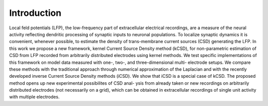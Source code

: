 ==================================
Introduction
==================================

Local feld potentials (LFP), the low-frequency part of extracellular electrical
recordings, are a measure of the neural activity reflecting dendritic processing of
synaptic inputs to neuronal populations.
To localize synaptic dynamics it is convenient, whenever possible, to estimate the
density of trans-membrane current sources (CSD) generating the LFP.
In this work we propose a new framework, kernel Current Source Density method
(kCSD), for non-parametric estimation of CSD from LFP recorded from arbitrarily
distributed electrodes using kernel methods. We test specific implementations of this
framework on model data measured with one-, two-, and three-dimensional multi-
electrode setups. We compare these methods with the traditional approach through
numerical approximation of the Laplacian and with the recently developed inverse
Current Source Density methods (iCSD). We show that iCSD is a special case of
kCSD. The proposed method opens up new experimental possibilites of CSD anal-
ysis from already taken or new recordings on arbitrarily distributed electrodes (not
necessarily on a grid), which can be obtained in extracellular recordings of single unit
activity with multiple electrodes.
